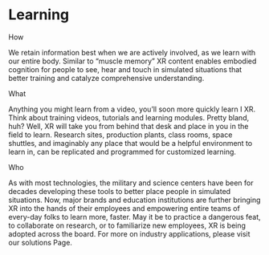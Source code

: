 * Learning

***** How
We retain information best when we are actively involved, as we learn with our entire body. Similar to “muscle memory” XR content enables embodied cognition for people to see, hear and touch in simulated situations that better training and catalyze comprehensive understanding.

***** What
Anything you might learn from a video, you’ll soon more quickly learn I XR. Think about training videos, tutorials and learning modules. Pretty bland, huh? Well, XR will take you from behind that desk and place in you in the field to learn. Research sites, production plants, class rooms, space shuttles, and imaginably any place that would be a helpful environment to learn in, can be replicated and programmed for customized learning.

***** Who
As with most technologies, the military and science centers have been for decades developing these tools to better place people in simulated situations. Now, major brands and education institutions are further bringing XR into the hands of their employees and empowering entire teams of every-day folks to learn more, faster. May it be to practice a dangerous feat, to collaborate on research, or to familiarize new employees, XR is being adopted across the board. For more on industry applications, please visit our solutions Page.
